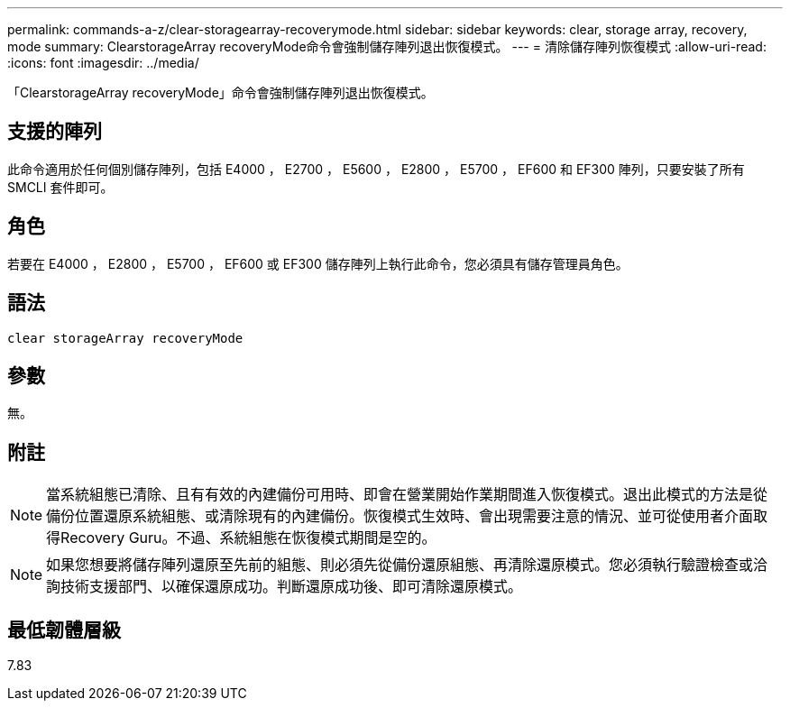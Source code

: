 ---
permalink: commands-a-z/clear-storagearray-recoverymode.html 
sidebar: sidebar 
keywords: clear, storage array, recovery, mode 
summary: ClearstorageArray recoveryMode命令會強制儲存陣列退出恢復模式。 
---
= 清除儲存陣列恢復模式
:allow-uri-read: 
:icons: font
:imagesdir: ../media/


[role="lead"]
「ClearstorageArray recoveryMode」命令會強制儲存陣列退出恢復模式。



== 支援的陣列

此命令適用於任何個別儲存陣列，包括 E4000 ， E2700 ， E5600 ， E2800 ， E5700 ， EF600 和 EF300 陣列，只要安裝了所有 SMCLI 套件即可。



== 角色

若要在 E4000 ， E2800 ， E5700 ， EF600 或 EF300 儲存陣列上執行此命令，您必須具有儲存管理員角色。



== 語法

[source, cli]
----
clear storageArray recoveryMode
----


== 參數

無。



== 附註

[NOTE]
====
當系統組態已清除、且有有效的內建備份可用時、即會在營業開始作業期間進入恢復模式。退出此模式的方法是從備份位置還原系統組態、或清除現有的內建備份。恢復模式生效時、會出現需要注意的情況、並可從使用者介面取得Recovery Guru。不過、系統組態在恢復模式期間是空的。

====
[NOTE]
====
如果您想要將儲存陣列還原至先前的組態、則必須先從備份還原組態、再清除還原模式。您必須執行驗證檢查或洽詢技術支援部門、以確保還原成功。判斷還原成功後、即可清除還原模式。

====


== 最低韌體層級

7.83
